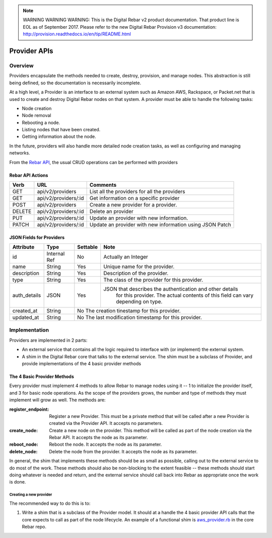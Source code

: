 
.. note:: WARNING WARNING WARNING:  This is the Digital Rebar v2 product documentation.  That product line is EOL as of September 2017.  Please refer to the new Digital Rebar Provision v3 documentation:  http:\/\/provision.readthedocs.io\/en\/tip\/README.html

.. index::
  pair: Provider; API

.. _api_provider:

Provider APIs
=============

Overview
--------

Providers encapsulate the methods needed to create, destroy, provision, and manage nodes.
This abstraction is still being defined, so the documentation is necessarily incomplete.

At a high level, a Provider is an interface to an external system such as Amazon AWS,
Rackspace, or Packet.net that is used to create and destroy Digital Rebar nodes on that system.
A provider must be able to handle the following tasks:

* Node creation
* Node removal
* Rebooting a node.
* Listing nodes that have been created.
* Getting information about the node.

In the future, providers will also handle more detailed node creation tasks, as well as configuring
and managing networks.

From the `Rebar API <../development/api>`_, the usual CRUD operations can be performed with providers

Rebar API Actions
~~~~~~~~~~~~~~~~~

+--------+-------------------------+----------------------------------------------------------+
| Verb   | URL                     | Comments                                                 |
+========+=========================+==========================================================+
| GET    | api/v2/providers        | List all the providers for all the providers             |
+--------+-------------------------+----------------------------------------------------------+
| GET    | api/v2/providers/:id    | Get information on a specific provider                   |
+--------+-------------------------+----------------------------------------------------------+
| POST   | api/v2/providers        | Create a new provider for a provider.                    |
+--------+-------------------------+----------------------------------------------------------+
| DELETE | api/v2/providers/:id    | Delete an provider                                       |
+--------+-------------------------+----------------------------------------------------------+
| PUT    | api/v2/providers/:id    | Update an provider with new information.                 |
+--------+-------------------------+----------------------------------------------------------+
| PATCH  | api/v2/providers/:id    | Update an provider with new information using JSON Patch |
+--------+-------------------------+----------------------------------------------------------+


JSON Fields for Providers
~~~~~~~~~~~~~~~~~~~~~~~~~

+---------------+--------------+----------+----------------------------------------------------------+
| Attribute     | Type         | Settable | Note                                                     |
+===============+==============+==========+==========================================================+
| id            | Internal Ref | No       | Actually an Integer                                      |
+---------------+--------------+----------+----------------------------------------------------------+
| name          | String       | Yes      | Unique name for the provider.                            |
+---------------+--------------+----------+----------------------------------------------------------+
| description   | String       | Yes      | Description of the provider.                             |
+---------------+--------------+----------+----------------------------------------------------------+
| type          | String       | Yes      | The class of the provider for this provider.             |
+---------------+--------------+----------+----------------------------------------------------------+
| auth\_details | JSON         | Yes      | JSON that describes the authentication and other details |
|               |              |          |    for this provider.  The actual contents of this field |
|               |              |          |    can vary depending on type.                           |
+---------------+--------------+----------+----------------------------------------------------------+
| created\_at   | String       | No           The creation tinestamp for this provider.              |
+---------------+--------------+----------+----------------------------------------------------------+
| updated\_at   | String       | No           The last modification timestamp for this provider.     |
+---------------+--------------+----------+----------------------------------------------------------+

Implementation
--------------

Providers are implemented in 2 parts:

* An external service that contains all the logic required to
  interface with (or implement) the external system.
* A shim in the Digital Rebar core that talks to the external service.  The
  shim must be a subclass of Provider, and provide implementations of
  the 4 basic provider methods

The 4 Basic Provider Methods
~~~~~~~~~~~~~~~~~~~~~~~~~~~~

Every provider must implement 4 methods to allow Rebar to manage nodes
using it -- 1 to initialize the provider itself, and 3 for basic node
operations.  As the scope of the providers grows, the number and type
of methods they must implement will grow as well.  The methods are:

:register\_endpoint: Register a new Provider.  This must be a private method that will be
  called after a new Provider is created via the Provider API.  It
  accepts no parameters.

:create\_node: Create a new node on the provider.  This method will be called as
  part of the node creation via the Rebar API.  It accepts the node as
  its parameter.

:reboot\_node: Reboot the node.  It accepts the node as its parameter.

:delete\_node: Delete the node from the provider.  It accepts the node as its parameter.

In general, the shim that implements these methods should be as small
as possible, calling out to the external service to do most of the
work.  These methods should also be non-blocking to the extent
feasible -- these methods should start doing whatever is needed and
return, and the external service should call back into Rebar as
appropriate once the work is done.

Creating a new provider
^^^^^^^^^^^^^^^^^^^^^^^

The recommended way to do this is to:

1. Write a shim that is a subclass of the Provider model.  It should at a handle the 4 basic
   provider API calls that the core expects to call as part of the node lifecycle.  An example of a functional shim is `aws_provider.rb <https://github.com/digitalrebar/digitalrebar/blob/master/core/rails/app/models/aws_provider.rb>`_ in the core Rebar repo.


